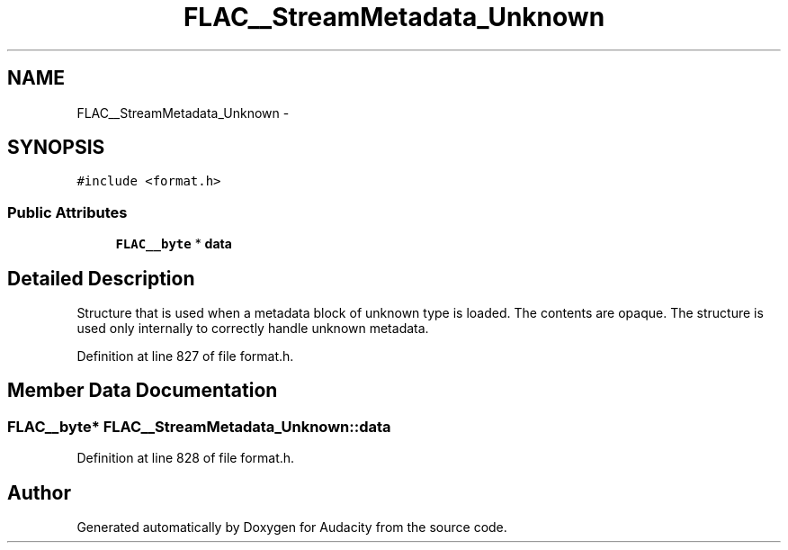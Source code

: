 .TH "FLAC__StreamMetadata_Unknown" 3 "Thu Apr 28 2016" "Audacity" \" -*- nroff -*-
.ad l
.nh
.SH NAME
FLAC__StreamMetadata_Unknown \- 
.SH SYNOPSIS
.br
.PP
.PP
\fC#include <format\&.h>\fP
.SS "Public Attributes"

.in +1c
.ti -1c
.RI "\fBFLAC__byte\fP * \fBdata\fP"
.br
.in -1c
.SH "Detailed Description"
.PP 
Structure that is used when a metadata block of unknown type is loaded\&. The contents are opaque\&. The structure is used only internally to correctly handle unknown metadata\&. 
.PP
Definition at line 827 of file format\&.h\&.
.SH "Member Data Documentation"
.PP 
.SS "\fBFLAC__byte\fP* FLAC__StreamMetadata_Unknown::data"

.PP
Definition at line 828 of file format\&.h\&.

.SH "Author"
.PP 
Generated automatically by Doxygen for Audacity from the source code\&.
